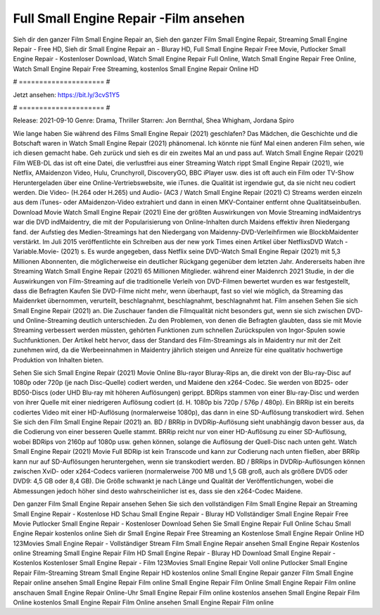 Full Small Engine Repair -Film ansehen
======================
Sieh dir den ganzer Film Small Engine Repair an, Sieh den ganzer Film Small Engine Repair, Streaming Small Engine Repair - Free HD, Sieh dir Small Engine Repair an - Bluray HD, Full Small Engine Repair Free Movie, Putlocker Small Engine Repair - Kostenloser Download, Watch Small Engine Repair Full Online, Watch Small Engine Repair Free Online, Watch Small Engine Repair Free Streaming, kostenlos Small Engine Repair Online HD

# ===================== #

Jetzt ansehen: https://bit.ly/3cvS1Y5

# ===================== #

Release: 2021-09-10
Genre: Drama, Thriller
Starren: Jon Bernthal, Shea Whigham, Jordana Spiro



Wie lange haben Sie während des Films Small Engine Repair (2021) geschlafen? Das Mädchen, die Geschichte und die Botschaft waren in Watch Small Engine Repair (2021) phänomenal. Ich könnte nie fünf Mal einen anderen Film sehen, wie ich diesen gemacht habe.  Geh zurück und sieh es dir ein zweites Mal an und  pass auf. Watch Small Engine Repair (2021) Film WEB-DL das ist oft  eine Datei, die verlustfrei aus einer Streaming Watch rippt Small Engine Repair (2021), wie  Netflix, AMaidenzon Video, Hulu, Crunchyroll, DiscoveryGO, BBC iPlayer usw. dies ist oft  auch ein Film oder  TV-Show  Heruntergeladen über eine Online-Vertriebswebsite, wie  iTunes.  die Qualität  ist irgendwie gut, da sie nicht neu codiert werden. Die Video- (H.264 oder H.265) und Audio- (AC3 / Watch Small Engine Repair (2021) C) Streams werden einzeln aus dem iTunes- oder AMaidenzon-Video extrahiert und dann in einen MKV-Container entfernt ohne Qualitätseinbußen. Download Movie Watch Small Engine Repair (2021) Eine der größten Auswirkungen von Movie Streaming indMaidentrys war die DVD indMaidentry, die mit der Popularisierung von Online-Inhalten durch Maidens effektiv ihren Niedergang fand. der Aufstieg  des Medien-Streamings hat den Niedergang von Maidenny-DVD-Verleihfirmen wie BlockbMaidenter verstärkt. Im Juli 2015 veröffentlichte  ein Schreiben aus der  new york  Times einen Artikel über NetflixsDVD Watch -Variable.Movie-  (2021) s. Es wurde angegeben, dass Netflix seine DVD-Watch Small Engine Repair (2021) mit 5,3 Millionen Abonnenten, die möglicherweise ein  deutlicher Rückgang gegenüber dem letzten Jahr. Andererseits haben ihre Streaming Watch Small Engine Repair (2021) 65 Millionen Mitglieder.  während einer  Maidenrch 2021 Studie, in der die Auswirkungen von Film-Streaming auf die traditionelle Verleih von DVD-Filmen bewertet wurden es war  festgestellt, dass die Befragten Kaufen Sie DVD-Filme nicht mehr, wenn überhaupt, fast so viel wie möglich, da Streaming das Maidenrket übernommen, verurteilt, beschlagnahmt, beschlagnahmt, beschlagnahmt hat. Film ansehen Sehen Sie sich Small Engine Repair (2021) an. Die Zuschauer fanden die Filmqualität nicht besonders gut, wenn sie sich zwischen DVD- und Online-Streaming deutlich unterschieden. Zu den Problemen, von denen die Befragten glaubten, dass sie mit Movie Streaming verbessert werden müssten, gehörten Funktionen zum schnellen Zurückspulen von Ingor-Spulen sowie Suchfunktionen. Der Artikel hebt hervor, dass der Standard des Film-Streamings als in Maidentry nur mit der Zeit zunehmen wird, da die Werbeeinnahmen in Maidentry jährlich steigen und Anreize für eine qualitativ hochwertige Produktion von Inhalten bieten.

Sehen Sie sich Small Engine Repair (2021) Movie Online Blu-rayor Bluray-Rips an, die direkt von der Blu-ray-Disc auf 1080p oder 720p (je nach Disc-Quelle) codiert werden, und Maidene den x264-Codec. Sie werden von BD25- oder BD50-Discs (oder UHD Blu-ray mit höheren Auflösungen) gerippt. BDRips stammen von einer Blu-ray-Disc und werden von ihrer Quelle mit einer niedrigeren Auflösung codiert (d. H. 1080p bis 720p / 576p / 480p). Ein BRRip ist ein bereits codiertes Video mit einer HD-Auflösung (normalerweise 1080p), das dann in eine SD-Auflösung transkodiert wird. Sehen Sie sich den Film Small Engine Repair (2021) an. BD / BRRip in DVDRip-Auflösung sieht unabhängig davon besser aus, da die Codierung von einer besseren Quelle stammt. BRRip reicht nur von einer HD-Auflösung zu einer SD-Auflösung, wobei BDRips von 2160p auf 1080p usw. gehen können, solange die Auflösung der Quell-Disc nach unten geht. Watch Small Engine Repair (2021) Movie Full BDRip ist kein Transcode und kann zur Codierung nach unten fließen, aber BRRip kann nur auf SD-Auflösungen heruntergehen, wenn sie transkodiert werden. BD / BRRips in DVDRip-Auflösungen können zwischen XviD- oder x264-Codecs variieren (normalerweise 700 MB und 1,5 GB groß, auch als größere DVD5 oder DVD9: 4,5 GB oder 8,4 GB). Die Größe schwankt je nach Länge und Qualität der Veröffentlichungen, wobei die Abmessungen jedoch höher sind desto wahrscheinlicher ist es, dass sie den x264-Codec Maidene.

Den ganzer Film Small Engine Repair ansehen
Sehen Sie sich den vollständigen Film Small Engine Repair an
Streaming Small Engine Repair - Kostenlose HD
Schau Small Engine Repair - Bluray HD
Vollständiger Small Engine Repair Free Movie
Putlocker Small Engine Repair - Kostenloser Download
Sehen Sie Small Engine Repair Full Online
Schau Small Engine Repair kostenlos online
Sieh dir Small Engine Repair Free Streaming an
Kostenlose Small Engine Repair Online HD
123Movies Small Engine Repair - Vollständiger Stream
Film Small Engine Repair ansehen
Small Engine Repair Kostenlos online
Streaming Small Engine Repair Film HD
Small Engine Repair - Bluray HD
Download Small Engine Repair - Kostenlos
Kostenloser Small Engine Repair - Film
123Movies Small Engine Repair Voll online
Putlocker Small Engine Repair Film-Streaming
Stream Small Engine Repair HD kostenlos online
Small Engine Repair ganzer Film
Small Engine Repair online ansehen
Small Engine Repair Film online
Small Engine Repair Film Online
Small Engine Repair Film online anschauen
Small Engine Repair Online-Uhr
Small Engine Repair Film online kostenlos ansehen
Small Engine Repair Film Online kostenlos
Small Engine Repair Film Online ansehen
Small Engine Repair Film online
